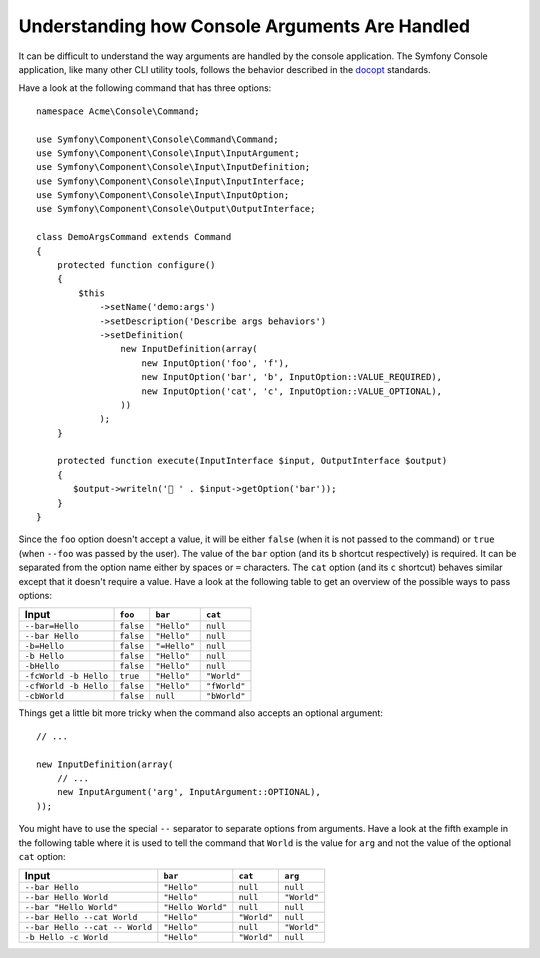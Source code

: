 .. index::
    single: Console; Console arguments

Understanding how Console Arguments Are Handled
===============================================

It can be difficult to understand the way arguments are handled by the console application.
The Symfony Console application, like many other CLI utility tools, follows the behavior
described in the `docopt`_ standards.

Have a look at the following command that has three options::

    namespace Acme\Console\Command;

    use Symfony\Component\Console\Command\Command;
    use Symfony\Component\Console\Input\InputArgument;
    use Symfony\Component\Console\Input\InputDefinition;
    use Symfony\Component\Console\Input\InputInterface;
    use Symfony\Component\Console\Input\InputOption;
    use Symfony\Component\Console\Output\OutputInterface;

    class DemoArgsCommand extends Command
    {
        protected function configure()
        {
            $this
                ->setName('demo:args')
                ->setDescription('Describe args behaviors')
                ->setDefinition(
                    new InputDefinition(array(
                        new InputOption('foo', 'f'),
                        new InputOption('bar', 'b', InputOption::VALUE_REQUIRED),
                        new InputOption('cat', 'c', InputOption::VALUE_OPTIONAL),
                    ))
                );
        }

        protected function execute(InputInterface $input, OutputInterface $output)
        {
           $output->writeln('👋 ' . $input->getOption('bar'));
        }
    }

Since the ``foo`` option doesn't accept a value, it will be either ``false``
(when it is not passed to the command) or ``true`` (when ``--foo`` was passed
by the user). The value of the ``bar`` option (and its ``b`` shortcut respectively)
is required. It can be separated from the option name either by spaces or
``=`` characters. The ``cat`` option (and its ``c`` shortcut) behaves similar
except that it doesn't require a value. Have a look at the following table
to get an overview of the possible ways to pass options:

=====================  =========  ============  ============
Input                  ``foo``    ``bar``       ``cat``
=====================  =========  ============  ============
``--bar=Hello``        ``false``  ``"Hello"``   ``null``
``--bar Hello``        ``false``  ``"Hello"``   ``null``
``-b=Hello``           ``false``  ``"=Hello"``  ``null``
``-b Hello``           ``false``  ``"Hello"``   ``null``
``-bHello``            ``false``  ``"Hello"``   ``null``
``-fcWorld -b Hello``  ``true``   ``"Hello"``   ``"World"``
``-cfWorld -b Hello``  ``false``  ``"Hello"``   ``"fWorld"``
``-cbWorld``           ``false``  ``null``      ``"bWorld"``
=====================  =========  ============  ============

Things get a little bit more tricky when the command also accepts an optional
argument::

    // ...

    new InputDefinition(array(
        // ...
        new InputArgument('arg', InputArgument::OPTIONAL),
    ));

You might have to use the special ``--`` separator to separate options from
arguments. Have a look at the fifth example in the following table where it
is used to tell the command that ``World`` is the value for ``arg`` and not
the value of the optional ``cat`` option:

==============================  =================  ===========  ===========
Input                           ``bar``            ``cat``      ``arg``
==============================  =================  ===========  ===========
``--bar Hello``                 ``"Hello"``        ``null``     ``null``
``--bar Hello World``           ``"Hello"``        ``null``     ``"World"``
``--bar "Hello World"``         ``"Hello World"``  ``null``     ``null``
``--bar Hello --cat World``     ``"Hello"``        ``"World"``  ``null``
``--bar Hello --cat -- World``  ``"Hello"``        ``null``     ``"World"``
``-b Hello -c World``           ``"Hello"``        ``"World"``  ``null``
==============================  =================  ===========  ===========

.. _docopt: http://docopt.org/
